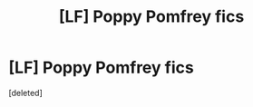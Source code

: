 #+TITLE: [LF] Poppy Pomfrey fics

* [LF] Poppy Pomfrey fics
:PROPERTIES:
:Score: 1
:DateUnix: 1559563653.0
:DateShort: 2019-Jun-03
:FlairText: Request
:END:
[deleted]


